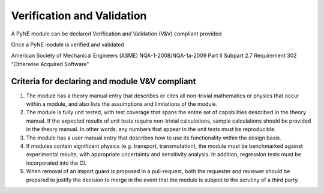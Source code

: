 Verification and Validation
===========================

A PyNE module can be declared Verification and Validation (V&V) compliant provided 

Once a PyNE module is verified and validated 

American Society of Mechanical Engineers (ASME) NQA-1-2008/NQA-1a-2009 Part II Subpart 2.7 Requirement 302 "Otherwise Acquired Software"



Criteria for declaring and module V&V compliant
------------------------------------------------

1. The module has a theory manual entry that describes or cites all non-trivial mathematics or physics that occur within a module, and also lists the assumptions and limitations of the module.
2. The module is fully unit tested, with test coverage that spans the entire set of capabilities described in the theory manual.  If the expected results of unit tests require non-trivial calculations, sample calculations should be provided in the theory manual. In other words, any numbers that appear in the unit tests must be reproducible.
3. The module has a user manual entry that describes how to use its functionality within the design basis.
4. If modules contain significant physics (e.g. transport, transmutation), the module must be benchmarked against experimental results, with appropriate uncertainty and sensitivity analysis. In addition, regression tests must be incorporated into the CI.
5. When removal of an import guard is proposed in a pull-request, both the requester and reviewer should be prepared to justify the decision to merge in the event that the module is subject to the scrutiny of a third party.
